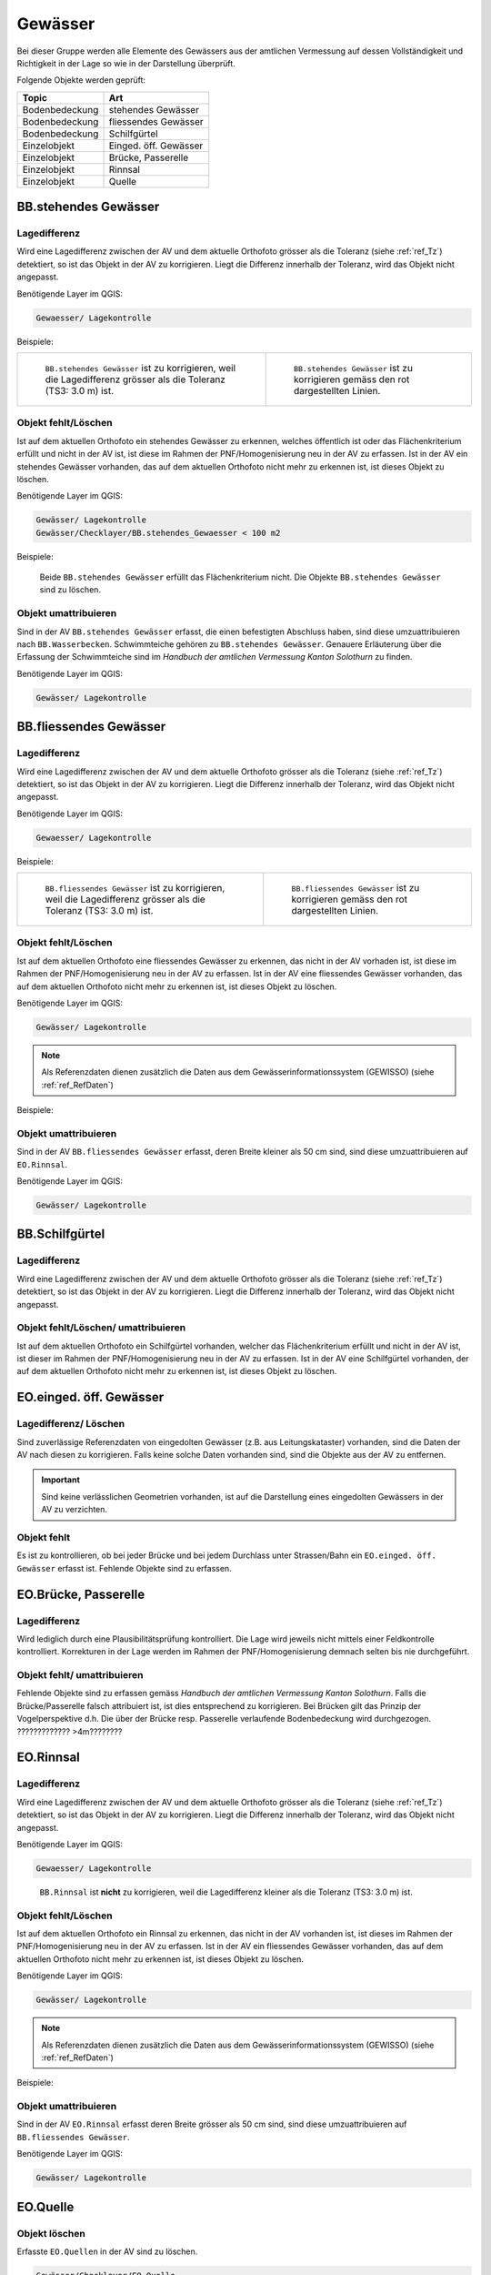 Gewässer
========
Bei dieser Gruppe werden alle Elemente des Gewässers aus der amtlichen Vermessung auf dessen Vollständigkeit und Richtigkeit in der Lage so wie in der Darstellung überprüft.

Folgende Objekte werden geprüft:

=============================  =========================
Topic  		               Art    
=============================  =========================
Bodenbedeckung                 stehendes Gewässer
Bodenbedeckung                 fliessendes Gewässer
Bodenbedeckung                 Schilfgürtel
Einzelobjekt                   Einged. öff. Gewässer
Einzelobjekt                   Brücke, Passerelle
Einzelobjekt	               Rinnsal
Einzelobjekt                   Quelle
=============================  =========================



BB.stehendes Gewässer  
---------------------  
.. index:: stehendes Gewässer, Weiher, See, Biotop, Schwimmteich    
                               
Lagedifferenz  
^^^^^^^^^^^^^                        
                         
Wird eine Lagedifferenz zwischen der AV und dem aktuelle Orthofoto grösser als die Toleranz (siehe :ref:`ref_Tz`) detektiert, so ist das Objekt in der AV zu korrigieren.                                                 
Liegt die Differenz innerhalb der Toleranz, wird das Objekt nicht angepasst. 

Benötigende Layer im QGIS:

.. code-block:: none

   Gewaesser/ Lagekontrolle   
                                

Beispiele:
                              
+-------------------------------------------------------------------------+-----------------------------------------------------------------------------------+
|.. _Gewasser_stehendes_Gewaesser_Lagedifferenz:                          |.. _Gewasser_stehendes_Gewaesser_Lagedifferenz_korr:                               |
|                                                                         |                                                                                   |
|.. figure:: _static/Gewasser_stehendes_Gewaesser_Lagedifferenz.png       |.. figure:: _static/Gewasser_stehendes_Gewaesser_Lagedifferenz_korr.png            |
|   :width: 550px                                                         |   :width: 550px                                                                   |
|   :target: _static/Gewasser_stehendes_Gewaesser_Lagedifferenz.png       |   :target: _static/Gewasser_stehendes_Gewaesser_Lagedifferenz_korr.png            |
|                                                                         |                                                                                   |
|   ``BB.stehendes Gewässer`` ist zu korrigieren, weil die Lagedifferenz  |   ``BB.stehendes Gewässer`` ist zu korrigieren gemäss den rot dargestellten       |
|   grösser als die Toleranz (TS3: 3.0 m) ist.                            |   Linien.                                                                         |
+-------------------------------------------------------------------------+-----------------------------------------------------------------------------------+
                                                                                                                                                   


Objekt fehlt/Löschen  
^^^^^^^^^^^^^^^^^^^^
Ist auf dem aktuellen Orthofoto ein stehendes Gewässer zu erkennen, welches öffentlich ist oder das Flächenkriterium erfüllt und nicht in der AV ist, ist diese im Rahmen der PNF/Homogenisierung neu in der AV zu erfassen. 
Ist in der AV ein stehendes Gewässer vorhanden, das auf dem aktuellen Orthofoto nicht mehr zu erkennen ist, ist dieses Objekt zu löschen.

Benötigende Layer im QGIS:

.. code-block:: none

   Gewässer/ Lagekontrolle
   Gewässer/Checklayer/BB.stehendes_Gewaesser < 100 m2

Beispiele:

                                                                      

.. _Gewaesser_stehendes_Gewaesser_loeschen:                          
                                                                     
.. figure:: _static/Gewaesser_stehendes_Gewaesser_loeschen.png       
   :width: 550px                                                     
   :target: _static/Gewaesser_stehendes_Gewaesser_loeschen.png       
   
   Beide ``BB.stehendes Gewässer`` erfüllt das Flächenkriterium nicht. Die Objekte ``BB.stehendes Gewässer`` sind zu löschen.  
                                                               

                                                                      
Objekt umattribuieren
^^^^^^^^^^^^^^^^^^^^^                                                                                                                                                                                                                            
Sind in der AV ``BB.stehendes Gewässer`` erfasst, die einen befestigten Abschluss haben, sind diese umzuattribuieren nach ``BB.Wasserbecken``. 
Schwimmteiche gehören zu ``BB.stehendes Gewässer``. Genauere Erläuterung über die Erfassung der Schwimmteiche sind im *Handbuch der amtlichen Vermessung Kanton Solothurn* zu finden.  


Benötigende Layer im QGIS:

.. code-block:: none

   Gewässer/ Lagekontrolle   
   

                                                          
BB.fliessendes Gewässer
-----------------------   
.. index:: fliessendes Gewässer, Bach, Fluss

Lagedifferenz  
^^^^^^^^^^^^^                        
                         
Wird eine Lagedifferenz zwischen der AV und dem aktuelle Orthofoto grösser als die Toleranz (siehe :ref:`ref_Tz`) detektiert, so ist das Objekt in der AV zu korrigieren.                                                 
Liegt die Differenz innerhalb der Toleranz, wird das Objekt nicht angepasst. 

Benötigende Layer im QGIS:

.. code-block:: none

   Gewaesser/ Lagekontrolle   
                                

Beispiele:
                              
+-------------------------------------------------------------------------+-----------------------------------------------------------------------------------+
|.. _Gewaesser_fliessendes_Gewaesser_Lagedifferenz:                       |.. _Gewaesser_fliessendes_Gewaesser_Lagedifferenz_korr:                            |
|                                                                         |                                                                                   |
|.. figure:: _static/Gewaesser_fliessendes_Gewaesser_Lagedifferenz.png    |.. figure:: _static/Gewaesser_fliessendes_Gewaesser_Lagedifferenz_korr.png         |
|   :width: 550px                                                         |   :width: 550px                                                                   |
|   :target: _static/Gewaesser_fliessendes_Gewaesser_Lagedifferenz.png    |   :target: _static/Gewaesser_fliessendes_Gewaesser_Lagedifferenz_korr.png         |
|                                                                         |                                                                                   |
|   ``BB.fliessendes Gewässer`` ist zu korrigieren, weil die Lagedifferenz|   ``BB.fliessendes Gewässer`` ist zu korrigieren gemäss den rot dargestellten     |
|   grösser als die Toleranz (TS3: 3.0 m) ist.                            |   Linien.                                                                         |
+-------------------------------------------------------------------------+-----------------------------------------------------------------------------------+
                                                                                                                                                      

Objekt fehlt/Löschen  
^^^^^^^^^^^^^^^^^^^^
Ist auf dem aktuellen Orthofoto eine fliessendes Gewässer zu erkennen, das nicht in der AV vorhaden ist, ist diese im Rahmen der PNF/Homogenisierung neu in der AV zu erfassen. 
Ist in der AV eine fliessendes Gewässer vorhanden, das auf dem aktuellen Orthofoto nicht mehr zu erkennen ist, ist dieses Objekt zu löschen.

Benötigende Layer im QGIS:

.. code-block:: none

   Gewässer/ Lagekontrolle
   
.. note::
  Als Referenzdaten dienen zusätzlich die Daten aus dem Gewässerinformationssystem (GEWISSO) (siehe :ref:`ref_RefDaten`)  

Beispiele:   
   
                                                                       
Objekt umattribuieren
^^^^^^^^^^^^^^^^^^^^^                                                                                                                                                                                                                            
Sind in der AV ``BB.fliessendes Gewässer`` erfasst, deren Breite kleiner als 50 cm sind, sind diese umzuattribuieren auf ``EO.Rinnsal``. 


Benötigende Layer im QGIS:

.. code-block:: none

   Gewässer/ Lagekontrolle     
   
   
BB.Schilfgürtel   
---------------   
.. index:: Schilfgürtel

Lagedifferenz  
^^^^^^^^^^^^^   
Wird eine Lagedifferenz zwischen der AV und dem aktuelle Orthofoto grösser als die Toleranz (siehe :ref:`ref_Tz`) detektiert, so ist das Objekt in der AV zu korrigieren.                                                 
Liegt die Differenz innerhalb der Toleranz, wird das Objekt nicht angepasst. 
   
Objekt fehlt/Löschen/ umattribuieren  
^^^^^^^^^^^^^^^^^^^^^^^^^^^^^^^^^^^^
Ist auf dem aktuellen Orthofoto ein Schilfgürtel vorhanden, welcher das Flächenkriterium erfüllt und nicht in der AV ist, ist dieser im Rahmen der PNF/Homogenisierung neu in der AV zu erfassen. 
Ist in der AV eine Schilfgürtel vorhanden, der auf dem aktuellen Orthofoto nicht mehr zu erkennen ist, ist dieses Objekt zu löschen.
   


EO.einged. öff. Gewässer
------------------------   
.. index:: eingedoltes öffentliches Gewässer   

Lagedifferenz/ Löschen  
^^^^^^^^^^^^^^^^^^^^^^   
Sind zuverlässige Referenzdaten von eingedolten Gewässer (z.B. aus Leitungskataster) vorhanden, sind die Daten der AV nach diesen zu korrigieren. 
Falls keine solche Daten vorhanden sind, sind die Objekte aus der AV zu entfernen.

.. important:: 
   Sind keine verlässlichen Geometrien vorhanden, ist auf die Darstellung eines eingedolten Gewässers in der AV zu verzichten.

   
Objekt fehlt
^^^^^^^^^^^^^
Es ist zu kontrollieren, ob bei jeder Brücke und bei jedem Durchlass unter Strassen/Bahn ein ``EO.einged. öff. Gewässer`` erfasst ist. Fehlende Objekte sind zu erfassen. 
   
   
   
EO.Brücke, Passerelle   
---------------------   
Lagedifferenz
^^^^^^^^^^^^^
Wird lediglich durch eine Plausibilitätsprüfung kontrolliert. 
Die Lage wird jeweils nicht mittels einer Feldkontrolle kontrolliert. Korrekturen in der Lage werden im Rahmen der PNF/Homogenisierung demnach selten bis nie durchgeführt.   
   
   
Objekt fehlt/ umattribuieren   
^^^^^^^^^^^^^^^^^^^^^^^^^^^^   
Fehlende Objekte sind zu erfassen gemäss `Handbuch der amtlichen Vermessung Kanton Solothurn`. Falls die Brücke/Passerelle falsch attribuiert ist, ist dies entsprechend zu korrigieren. 
Bei Brücken gilt das Prinzip der Vogelperspektive d.h. Die über der Brücke resp. Passerelle verlaufende Bodenbedeckung wird durchgezogen. ????????????? >4m????????
   
   
   
EO.Rinnsal   
----------            
                       
.. index:: Rinnsal

Lagedifferenz  
^^^^^^^^^^^^^                        
                         
Wird eine Lagedifferenz zwischen der AV und dem aktuelle Orthofoto grösser als die Toleranz (siehe :ref:`ref_Tz`) detektiert, so ist das Objekt in der AV zu korrigieren.                                                 
Liegt die Differenz innerhalb der Toleranz, wird das Objekt nicht angepasst. 

Benötigende Layer im QGIS:

.. code-block:: none

   Gewaesser/ Lagekontrolle   

.. _Gewaesser_Rinnsal:                       
                                                                         
.. figure:: _static/Gewaesser_Rinnsal.png     
   :width: 550px                                                         
   :target: _static/Gewaesser_Rinnsal.png    
                                                                         
   ``BB.Rinnsal`` ist **nicht** zu korrigieren, weil die Lagedifferenz kleiner als die Toleranz (TS3: 3.0 m) ist.                            
                                                                                                                                                      

Objekt fehlt/Löschen  
^^^^^^^^^^^^^^^^^^^^
Ist auf dem aktuellen Orthofoto ein Rinnsal zu erkennen, das nicht in der AV vorhanden ist, ist dieses im Rahmen der PNF/Homogenisierung neu in der AV zu erfassen. 
Ist in der AV ein fliessendes Gewässer vorhanden, das auf dem aktuellen Orthofoto nicht mehr zu erkennen ist, ist dieses Objekt zu löschen.
                    
Benötigende Layer im QGIS:

.. code-block:: none

   Gewässer/ Lagekontrolle
   
.. note::
  Als Referenzdaten dienen zusätzlich die Daten aus dem Gewässerinformationssystem (GEWISSO) (siehe :ref:`ref_RefDaten`)  

Beispiele:   
   
                                                                       
Objekt umattribuieren
^^^^^^^^^^^^^^^^^^^^^                                                                                                                                                                                                                            
Sind in der AV ``EO.Rinnsal`` erfasst deren Breite grösser als 50 cm sind, sind diese umzuattribuieren auf ``BB.fliessendes Gewässer``. 


Benötigende Layer im QGIS:

.. code-block:: none

   Gewässer/ Lagekontrolle     
   
                      
                       
EO.Quelle          
---------

Objekt löschen
^^^^^^^^^^^^^^
                       
Erfasste ``EO.Quellen`` in der AV sind zu löschen. 

.. code-block:: none

   Gewässer/Checklayer/EO.Quelle



Objektnamen
-----------

Die Objektnamen (BB und EO) der Gewässer sind mit den Daten des Gewässerinformationssystem (GEWISSO) zu kontrollieren und wenn nötig zu bereinigen.  











































































































































































































































































































































